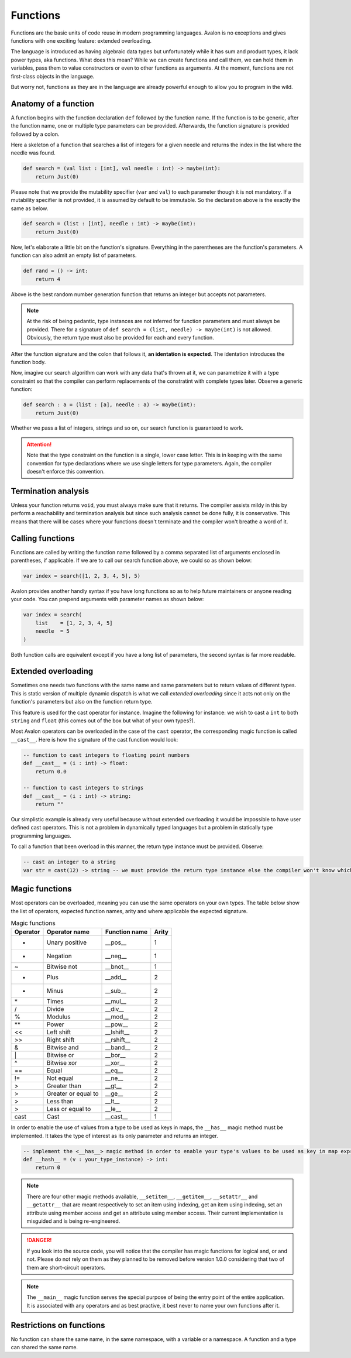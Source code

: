.. highlight:: none

Functions
=========

Functions are the basic units of code reuse in modern programming languages.
Avalon is no exceptions and gives functions with one exciting feature: extended overloading.

The language is introduced as having algebraic data types but unfortunately while it has
sum and product types, it lack power types, aka functions.  
What does this mean? While we can create functions and call them, we can hold them in variables,
pass them to value constructors or even to other functions as arguments. At the moment,
functions are not first-class objects in the language.

But worry not, functions as they are in the language are already powerful enough to allow
you to program in the wild.

Anatomy of a function
---------------------

A function begins with the function declaration ``def`` followed by the function name.
If the function is to be generic, after the function name, one or multiple type parameters can be provided.  
Afterwards, the function signature is provided followed by a colon.

Here a skeleton of a function that searches a list of integers for a given needle and returns the index in the list where the needle was found.

.. code::
    
    def search = (val list : [int], val needle : int) -> maybe(int):
        return Just(0)


Please note that we provide the mutability specifier (``var`` and ``val``) to each parameter though it is not mandatory.
If a mutability specifier is not provided, it is assumed by default to be immutable. So the declaration above is the exactly the same as below.

.. code::
    
    def search = (list : [int], needle : int) -> maybe(int):
        return Just(0)


Now, let's elaborate a little bit on the function's signature. Everything in the parentheses are the function's parameters.  
A function can also admit an empty list of parameters.

.. code::
    
    def rand = () -> int:
        return 4


Above is the best random number generation function that returns an integer but accepts not parameters.

.. note::
    At the risk of being pedantic, type instances are not inferred for function parameters and must
    always be provided. There for a signature of ``def search = (list, needle) -> maybe(int)`` is not allowed.
    Obviously, the return type must also be provided for each and every function.


After the function signature and the colon that follows it, **an identation is expected**.
The identation introduces the function body.

Now, imagive our search algorithm can work with any data that's thrown at it, we can parametrize it with a type constraint
so that the compiler can perform replacements of the constratint with complete types later. Observe a generic function:

.. code::
    
    def search : a = (list : [a], needle : a) -> maybe(int):
        return Just(0)


Whether we pass a list of integers, strings and so on, our search function is guaranteed to work.

.. attention::
    Note that the type constraint on the function is a single, lower case letter. This is in keeping
    with the same convention for type declarations where we use single letters for type parameters.
    Again, the compiler doesn't enforce this convention.

Termination analysis
--------------------

Unless your function returns ``void``, you must always make sure that it returns. The compiler
assists mildy in this by perform a reachability and termination analysis but since such analysis
cannot be done fully, it is conservative. This means that there will be cases where your functions
doesn't terminate and the compiler won't breathe a word of it.

Calling functions
-----------------

Functions are called by writing the function name followed by a comma separated list of arguments enclosed in parentheses, if applicable.  
If we are to call our search function above, we could so as shown below:

.. code::
    
    var index = search([1, 2, 3, 4, 5], 5)


Avalon provides another handly syntax if you have long functions so as to help future maintainers or anyone reading your code.
You can prepend arguments with parameter names as shown below:

.. code::

    var index = search(
        list    = [1, 2, 3, 4, 5]
        needle  = 5
    )


Both function calls are equivalent except if you have a long list of parameters, the second syntax is far
more readable.

Extended overloading
--------------------

Sometimes one needs two functions with the same name and same parameters but to return values of different types.
This is static version of multiple dynamic dispatch is what we call *extended overloading* since it acts not only
on the function's parameters but also on the function return type.

This feature is used for the cast operator for instance. Imagine the following for instance:
we wish to cast a ``int`` to both ``string`` and ``float`` (this comes out of the box but what of your own types?).

Most Avalon operators can be overloaded in the case of the ``cast`` operator, the corresponding magic function is called ``__cast__``.
Here is how the signature of the cast function would look:

.. code::
    
    -- function to cast integers to floating point numbers
    def __cast__ = (i : int) -> float:
        return 0.0

    -- function to cast integers to strings
    def __cast__ = (i : int) -> string:
        return ""


Our simplistic example is already very useful because without extended overloading it would be impossible
to have user defined cast operators. This is not a problem in dynamically typed languages but a problem in statically type programming languages.

To call a function that been overload in this manner, the return type instance must be provided. Observe:

.. code::
    
    -- cast an integer to a string
    var str = cast(12) -> string -- we must provide the return type instance else the compiler won't know which of the many functions to choose from


Magic functions
---------------

Most operators can be overloaded, meaning you can use the same operators on your own types.
The table below show the list of operators, expected function names, arity and where applicable the expected signature.

.. csv-table:: Magic functions
    :header: "Operator", "Operator name", "Function name", "Arity"
    :widths: auto

    "+", "Unary positive", "__pos__", 1
    "-", "Negation", "__neg__", 1
    "~", "Bitwise not", "__bnot__", 1
    "+", "Plus", "__add__", 2
    "-", "Minus", "__sub__", 2
    "\*", "Times", "__mul__", 2
    "/", "Divide", "__div__", 2
    "%", "Modulus", "__mod__", 2
    "\**", "Power", "__pow__", 2
    "<<", "Left shift", "__lshift__", 2
    ">>", "Right shift", "__rshift__", 2
    "&", "Bitwise and", "__band__", 2
    "\|", "Bitwise or", "__bor__", 2
    "^", "Bitwise xor", "__xor__", 2
    "==", "Equal", "__eq__", 2
    "!=", "Not equal", "__ne__", 2
    ">", "Greater than", "__gt__", 2
    ">", "Greater or equal to", "__ge__", 2
    ">", "Less than", "__lt__", 2
    ">", "Less or equal to", "__le__", 2
    "cast", "Cast", "__cast__", 1


In order to enable the use of values from a type to be used as keys in maps, the ``__has__`` magic method must be implemented.
It takes the type of interest as its only parameter and returns an integer.

.. code::
    
    -- implement the <__has__> magic method in order to enable your type's values to be used as key in map expressions
    def __hash__ = (v : your_type_instance) -> int:
        return 0


.. note::
    There are four other magic methods available, ``__setitem__``, ``__getitem__``, ``__setattr__`` and ``__getattr__``
    that are meant respectively to set an item using indexing, get an item using indexing, set an attribute using member access and get an attribute using member access.
    Their current implementation is misguided and is being re-engineered.


.. danger::
    If you look into the source code, you will notice that the compiler has magic functions for logical and, or and not.
    Please do not rely on them as they planned to be removed before version 1.0.0 considering that two
    of them are short-circuit operators.


.. note::
    The ``__main__`` magic function serves the special purpose of being the entry point of the entire application.
    It is associated with any operators and as best practive, it best never to name your own functions after it.


Restrictions on functions
-------------------------

No function can share the same name, in the same namespace, with a variable or a namespace. A function and a type can shared the same name.
